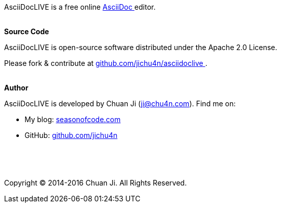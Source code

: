 AsciiDocLIVE is a free online
https://asciidoc.org/[AsciiDoc pass:[<i class="fa fa-external-link"></i>]^]
editor.

pass:[<br>]
*Source Code*

AsciiDocLIVE is open-source software distributed under the Apache 2.0 License.

Please fork & contribute at
pass:[<i class="fa fa-github"></i>] 
https://github.com/jichu4n/asciidoclive[github.com/jichu4n/asciidoclive pass:[<i class="fa fa-external-link"></i>]^].

pass:[<br>]
*Author*

AsciiDocLIVE is developed by Chuan Ji (ji@chu4n.com). Find me on:

  * My blog: https://seasonofcode.com/[seasonofcode.com pass:[<i class="fa fa-external-link"></i>]^]
  * GitHub: pass:[<i class="fa fa-github"></i>] https://github.com/jichu4n[github.com/jichu4n pass:[<i class="fa fa-external-link"></i>]^]


pass:[<p>&nbsp;</p><p>&nbsp;</p>]

Copyright (C) 2014-2016 Chuan Ji. All Rights Reserved.

